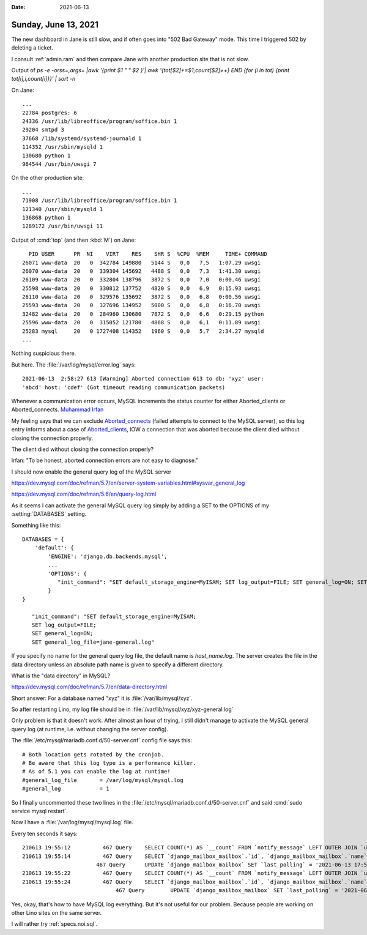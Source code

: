 :date: 2021-06-13

=====================
Sunday, June 13, 2021
=====================

The new dashboard in Jane is still slow,
and if often goes into "502 Bad Gateway" mode.
This time I triggered 502 by deleting a ticket.

I consult :ref:`admin.ram` and then compare Jane with another production site
that is not slow.


Output of `ps -e -orss=,args= |awk '{print $1 " " $2 }'| awk
'{tot[$2]+=$1;count[$2]++} END {for (i in tot) {print tot[i],i,count[i]}}' |
sort -n`

On Jane::

  ...
  22784 postgres: 6
  24336 /usr/lib/libreoffice/program/soffice.bin 1
  29204 smtpd 3
  37668 /lib/systemd/systemd-journald 1
  114352 /usr/sbin/mysqld 1
  130680 python 1
  964544 /usr/bin/uwsgi 7

On the other production site::

  ...
  71908 /usr/lib/libreoffice/program/soffice.bin 1
  121340 /usr/sbin/mysqld 1
  136868 python 1
  1289172 /usr/bin/uwsgi 11


Output of :cmd:`top` (and then :kbd:`M`) on Jane::

    PID USER      PR  NI    VIRT    RES    SHR S  %CPU  %MEM     TIME+ COMMAND
  26071 www-data  20   0  342784 149880   5144 S   0,0   7,5   1:07.29 uwsgi
  26070 www-data  20   0  339304 145692   4488 S   0,0   7,3   1:41.30 uwsgi
  26109 www-data  20   0  332804 138796   3872 S   0,0   7,0   0:00.46 uwsgi
  25598 www-data  20   0  330812 137752   4820 S   0,0   6,9   0:15.93 uwsgi
  26110 www-data  20   0  329576 135692   3872 S   0,0   6,8   0:00.56 uwsgi
  25593 www-data  20   0  327696 134952   5000 S   0,0   6,8   0:16.70 uwsgi
  32482 www-data  20   0  284960 130680   7872 S   0,0   6,6   0:29.15 python
  25596 www-data  20   0  315052 121780   4868 S   0,0   6,1   0:11.89 uwsgi
  25283 mysql     20   0 1727408 114352   1960 S   0,0   5,7   2:34.27 mysqld
  ...

Nothing suspicious there.

But here. The :file:`/var/log/mysql/error.log` says::

  2021-06-13  2:58:27 613 [Warning] Aborted connection 613 to db: 'xyz' user:
  'abcd' host: 'cdef' (Got timeout reading communication packets)

Whenever a communication error occurs, MySQL increments the status counter for
either Aborted_clients or Aborted_connects. `Muhammad Irfan
<https://www.percona.com/blog/2016/05/16/mysql-got-an-error-reading-communication-packet-errors/>`__

My feeling says that we can exclude  `Aborted_connects
<https://dev.mysql.com/doc/refman/5.6/en/server-status-variables.html#statvar_Aborted_connects>`__
(failed attempts to connect to the MySQL server), so this log entry informs
about a case of `Aborted_clients
<https://dev.mysql.com/doc/refman/5.6/en/server-status-variables.html#statvar_Aborted_clients>`__,
IOW a connection that was aborted because the client died without closing the
connection properly.

The client died without closing the connection properly?

Irfan: "To be honest, aborted connection errors are not easy to diagnose."


I should now enable the general query log of the MySQL server

https://dev.mysql.com/doc/refman/5.7/en/server-system-variables.html#sysvar_general_log

https://dev.mysql.com/doc/refman/5.6/en/query-log.html

As it seems I can activate the general MySQL query log simply by adding a SET to
the OPTIONS of my :setting:`DATABASES` setting.

Something like this::

  DATABASES = {
      'default': {
          'ENGINE': 'django.db.backends.mysql',
          ...
          'OPTIONS': {
             "init_command": "SET default_storage_engine=MyISAM; SET log_output=FILE; SET general_log=ON; SET general_log_file=xyz-general.log"
          }
  }

     "init_command": "SET default_storage_engine=MyISAM;
     SET log_output=FILE;
     SET general_log=ON;
     SET general_log_file=jane-general.log"

If you specify no name for the general query log file, the default name is
`host_name.log`. The server creates the file in the data directory unless an
absolute path name is given to specify a different directory.

What is the "data directory" in MySQL?

https://dev.mysql.com/doc/refman/5.7/en/data-directory.html

Short answer: For a database named "xyz" it is
:file:`/var/lib/mysql/xyz`.

So after restarting Lino, my log file should be in :file:`/var/lib/mysql/xyz/xyz-general.log`

Only problem is that it doesn't work.   After almost an hour of trying, I still
didn't manage to activate the MySQL general query log (at runtime, i.e. without
changing the server config).

The :file:`/etc/mysql/mariadb.conf.d/50-server.cnf` config file says this::

  # Both location gets rotated by the cronjob.
  # Be aware that this log type is a performance killer.
  # As of 5.1 you can enable the log at runtime!
  #general_log_file       = /var/log/mysql/mysql.log
  #general_log            = 1

So I finally uncommented these two lines in the
:file:`/etc/mysql/mariadb.conf.d/50-server.cnf` and said :cmd:`sudo service
mysql restart`.

Now I have a :file:`/var/log/mysql/mysql.log` file.

Every ten seconds it says::

  210613 19:55:12	   467 Query	SELECT COUNT(*) AS `__count` FROM `notify_message` LEFT OUTER JOIN `users_user` ON (`notify_message`.`user_id` = `users_user`.`id`) WHERE (`notify_message`.`sent` IS NULL AND NOT (`users_user`.`email` = '' AND `users_user`.`email` IS NOT NULL) AND `notify_message`.`mail_mode` = 'often')
  210613 19:55:14	   467 Query	SELECT `django_mailbox_mailbox`.`id`, `django_mailbox_mailbox`.`name`, `django_mailbox_mailbox`.`uri`, `django_mailbox_mailbox`.`from_email`, `django_mailbox_mailbox`.`active`, `django_mailbox_mailbox`.`last_polling` FROM `django_mailbox_mailbox` WHERE `django_mailbox_mailbox`.`active`
  	                 467 Query	UPDATE `django_mailbox_mailbox` SET `last_polling` = '2021-06-13 17:55:14.871730' WHERE `django_mailbox_mailbox`.`id` = 1
  210613 19:55:22	   467 Query	SELECT COUNT(*) AS `__count` FROM `notify_message` LEFT OUTER JOIN `users_user` ON (`notify_message`.`user_id` = `users_user`.`id`) WHERE (`notify_message`.`sent` IS NULL AND NOT (`users_user`.`email` = '' AND `users_user`.`email` IS NOT NULL) AND `notify_message`.`mail_mode` = 'often')
  210613 19:55:24	   467 Query	SELECT `django_mailbox_mailbox`.`id`, `django_mailbox_mailbox`.`name`, `django_mailbox_mailbox`.`uri`, `django_mailbox_mailbox`.`from_email`, `django_mailbox_mailbox`.`active`, `django_mailbox_mailbox`.`last_polling` FROM `django_mailbox_mailbox` WHERE `django_mailbox_mailbox`.`active`
  		               467 Query	UPDATE `django_mailbox_mailbox` SET `last_polling` = '2021-06-13 17:55:24.889516' WHERE `django_mailbox_mailbox`.`id` = 1


Yes, okay, that's how to have MySQL log everything. But it's not useful for our
problem. Because people are working on other Lino sites on the same server.

I will rather try :ref:`specs.noi.sql`.
